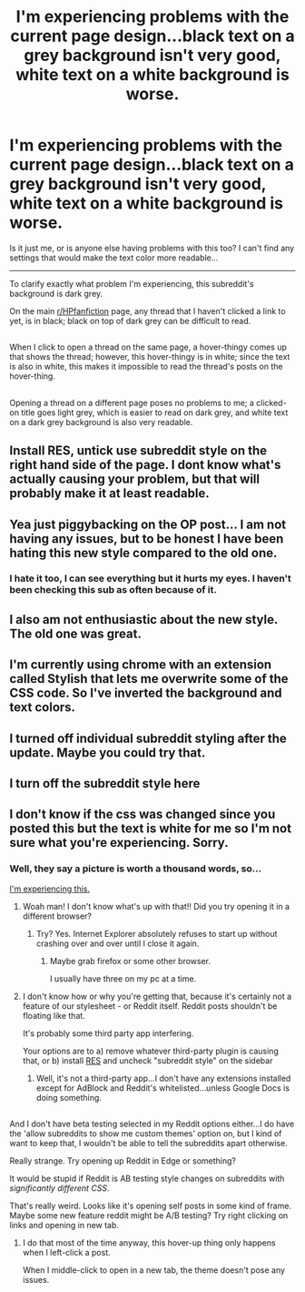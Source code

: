 #+TITLE: I'm experiencing problems with the current page design...black text on a grey background isn't very good, white text on a white background is worse.

* I'm experiencing problems with the current page design...black text on a grey background isn't very good, white text on a white background is worse.
:PROPERTIES:
:Author: Avaday_Daydream
:Score: 33
:DateUnix: 1481413178.0
:DateShort: 2016-Dec-11
:FlairText: Viewing Issue
:END:
Is it just me, or is anyone else having problems with this too? I can't find any settings that would make the text color more readable...

--------------

To clarify exactly what problem I'm experiencing, this subreddit's background is dark grey.

On the main [[/r/HPfanfiction][r/HPfanfiction]] page, any thread that I haven't clicked a link to yet, is in black; black on top of dark grey can be difficult to read.

** 
   :PROPERTIES:
   :CUSTOM_ID: section
   :END:
When I click to open a thread on the same page, a hover-thingy comes up that shows the thread; however, this hover-thingy is in white; since the text is also in white, this makes it impossible to read the thread's posts on the hover-thing.

** 
   :PROPERTIES:
   :CUSTOM_ID: section-1
   :END:
Opening a thread on a different page poses no problems to me; a clicked-on title goes light grey, which is easier to read on dark grey, and white text on a dark grey background is also very readable.


** Install RES, untick use subreddit style on the right hand side of the page. I dont know what's actually causing your problem, but that will probably make it at least readable.
:PROPERTIES:
:Author: TheHeciot
:Score: 13
:DateUnix: 1481413621.0
:DateShort: 2016-Dec-11
:END:


** Yea just piggybacking on the OP post... I am not having any issues, but to be honest I have been hating this new style compared to the old one.
:PROPERTIES:
:Author: Noexit007
:Score: 9
:DateUnix: 1481500927.0
:DateShort: 2016-Dec-12
:END:

*** I hate it too, I can see everything but it hurts my eyes. I haven't been checking this sub as often because of it.
:PROPERTIES:
:Author: papercuts187
:Score: 2
:DateUnix: 1481554400.0
:DateShort: 2016-Dec-12
:END:


** I also am not enthusiastic about the new style. The old one was great.
:PROPERTIES:
:Author: sitman
:Score: 6
:DateUnix: 1481470088.0
:DateShort: 2016-Dec-11
:END:


** I'm currently using chrome with an extension called Stylish that lets me overwrite some of the CSS code. So I've inverted the background and text colors.
:PROPERTIES:
:Author: ChaoQueen
:Score: 6
:DateUnix: 1481416866.0
:DateShort: 2016-Dec-11
:END:


** I turned off individual subreddit styling after the update. Maybe you could try that.
:PROPERTIES:
:Author: Ch1pp
:Score: 4
:DateUnix: 1481448758.0
:DateShort: 2016-Dec-11
:END:


** I turn off the subreddit style here
:PROPERTIES:
:Author: beetnemesis
:Score: 4
:DateUnix: 1481477014.0
:DateShort: 2016-Dec-11
:END:


** I don't know if the css was changed since you posted this but the text is white for me so I'm not sure what you're experiencing. Sorry.
:PROPERTIES:
:Author: capitolsara
:Score: 3
:DateUnix: 1481419056.0
:DateShort: 2016-Dec-11
:END:

*** Well, they say a picture is worth a thousand words, so...

[[http://i.imgur.com/MtQ1AEx.png][I'm experiencing this.]]
:PROPERTIES:
:Author: Avaday_Daydream
:Score: 4
:DateUnix: 1481433516.0
:DateShort: 2016-Dec-11
:END:

**** Woah man! I don't know what's up with that!! Did you try opening it in a different browser?
:PROPERTIES:
:Author: capitolsara
:Score: 3
:DateUnix: 1481434532.0
:DateShort: 2016-Dec-11
:END:

***** Try? Yes. Internet Explorer absolutely refuses to start up without crashing over and over until I close it again.
:PROPERTIES:
:Author: Avaday_Daydream
:Score: 2
:DateUnix: 1481435685.0
:DateShort: 2016-Dec-11
:END:

****** Maybe grab firefox or some other browser.

I usually have three on my pc at a time.
:PROPERTIES:
:Author: Blinkdawg15
:Score: 2
:DateUnix: 1481441081.0
:DateShort: 2016-Dec-11
:END:


**** I don't know how or why you're getting that, because it's certainly not a feature of our stylesheet - or Reddit itself. Reddit posts shouldn't be floating like that.

It's probably some third party app interfering.

Your options are to a) remove whatever third-party plugin is causing that, or b) install [[https://redditenhancementsuite.com/][RES]] and uncheck "subreddit style" on the sidebar
:PROPERTIES:
:Author: tusing
:Score: 2
:DateUnix: 1481449397.0
:DateShort: 2016-Dec-11
:END:

***** Well, it's not a third-party app...I don't have any extensions installed except for AdBlock and Reddit's whitelisted...unless Google Docs is doing something.

** 
   :PROPERTIES:
   :CUSTOM_ID: section
   :END:
And I don't have beta testing selected in my Reddit options either...I do have the 'allow subreddits to show me custom themes' option on, but I kind of want to keep that, I wouldn't be able to tell the subreddits apart otherwise.
:PROPERTIES:
:Author: Avaday_Daydream
:Score: 2
:DateUnix: 1481455914.0
:DateShort: 2016-Dec-11
:END:

****** Really strange. Try opening up Reddit in Edge or something?

It would be stupid if Reddit is AB testing style changes on subreddits with /significantly different CSS/.
:PROPERTIES:
:Author: tusing
:Score: 1
:DateUnix: 1481456617.0
:DateShort: 2016-Dec-11
:END:


**** That's really weird. Looks like it's opening self posts in some kind of frame. Maybe some new feature reddit might be A/B testing? Try right clicking on links and opening in new tab.
:PROPERTIES:
:Author: k5josh
:Score: 1
:DateUnix: 1481438522.0
:DateShort: 2016-Dec-11
:END:

***** I do that most of the time anyway, this hover-up thing only happens when I left-click a post.

When I middle-click to open in a new tab, the theme doesn't pose any issues.
:PROPERTIES:
:Author: Avaday_Daydream
:Score: 1
:DateUnix: 1481456058.0
:DateShort: 2016-Dec-11
:END:
